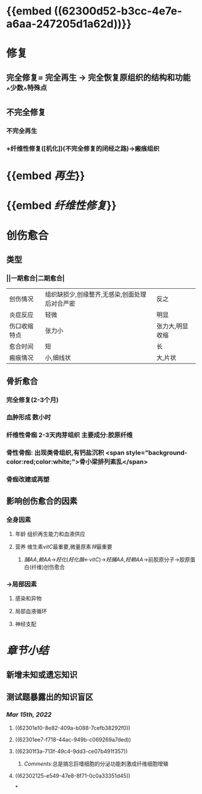 :PROPERTIES:
:ID: 7EE27110-8795-4EFE-AE6E-7C1B85F9E279
:END:

* {{embed ((62300d52-b3cc-4e7e-a6aa-247205d1a62d))}}
* [[../assets/病理_损伤的修复_天天师兄22考研_1647237732829_0.png]]
* 修复
** 完全修复= 完全再生 → 完全恢复原组织的结构和功能 ^^少数^^特殊点
** 不完全修复
*** 不完全再生
*** +纤维性修复([机化])(不完全修复的闭经之路)→瘢痕组织
* {{embed [[再生]]}}
* {{embed [[纤维性修复]]}}
* 创伤愈合
** 类型
*** ||一期愈合|二期愈合|
|创伤情况|组织缺损少,创缘整齐,无感染,创面处理后对合严密|反之|
|炎症反应|轻微|明显|
|伤口收缩特点|张力小|张力大,明显收缩|
|愈合时间|短|长|
|瘢痕情况|小,细线状|大,片状|
** 骨折愈合
*** 完全修复(2-3个月)
*** 血肿形成 数小时
*** 纤维性骨痂 2-3天肉芽组织 主要成分:胶原纤维
*** 骨性骨痂: 出现类骨组织,有钙盐沉积  <span style="background-color:red;color:white;">骨小梁排列紊乱</span>
*** 骨痂改建或再塑
** 影响创伤愈合的因素
*** 全身因素
**** 年龄 组织再生能力和血液供应
**** 营养 维生素[[vitC]]最重要,微量原素[[锌]]最重要
***** [[脯AA]],[[赖AA]]→[[羟化]]([[羟化酶]]←[[vitC]])→[[羟脯AA]],[[羟赖AA]]→前胶原分子→胶原蛋白(纤维)创伤愈合
*** →局部因素
**** 感染和异物
**** 局部血液循环
**** 神经支配
* [[章节小结]] 
:PROPERTIES:
:END:
** 新增未知或遗忘知识
** 测试题暴露出的知识盲区
*** [[Mar 15th, 2022]]
**** ((62301e10-8e82-409a-b088-7cefb38292f0))
**** ((62301ee7-f718-44ac-949b-c069269a7ded))
**** ((62301f3a-713f-49c4-9dd3-ce07b491f357))
***** [[Comments]]:总是搞忘巨嗜细胞的分泌功能刺激成纤维细胞增殖
:PROPERTIES:
:id: 62302042-cbc7-43e9-a1b0-96f6291bbc01
:END:
**** ((62302125-e549-47e8-8f71-0c0a33351d45))
*